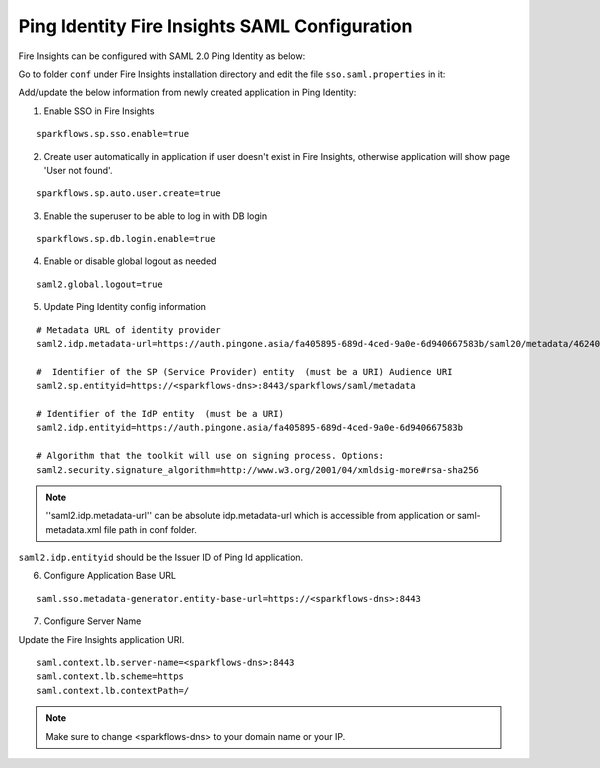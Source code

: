 Ping Identity Fire Insights SAML Configuration
====================

Fire Insights can be configured with SAML 2.0 Ping Identity as below:

Go to folder ``conf`` under Fire Insights installation directory and edit the file ``sso.saml.properties`` in it:

Add/update the below information from newly created application in Ping Identity:

1. Enable SSO in Fire Insights

::

    sparkflows.sp.sso.enable=true 
    
2. Create user automatically in application if user doesn't exist in Fire Insights, otherwise application will show page 'User not found'.

::

    sparkflows.sp.auto.user.create=true 
    
3. Enable the superuser to be able to log in with DB login

::

    sparkflows.sp.db.login.enable=true

4. Enable or disable global logout as needed

::

    saml2.global.logout=true
    
    
5. Update Ping Identity config information

::

  # Metadata URL of identity provider
  saml2.idp.metadata-url=https://auth.pingone.asia/fa405895-689d-4ced-9a0e-6d940667583b/saml20/metadata/46240920-e6a9-4d2f-b2ce-ddb7d00e4087 or ./conf/saml2-metadata-idp-d717f2ad-aa47-4260-b84e-08094d0dbcd4.xml

  #  Identifier of the SP (Service Provider) entity  (must be a URI) Audience URI
  saml2.sp.entityid=https://<sparkflows-dns>:8443/sparkflows/saml/metadata

  # Identifier of the IdP entity  (must be a URI)
  saml2.idp.entityid=https://auth.pingone.asia/fa405895-689d-4ced-9a0e-6d940667583b
  
  # Algorithm that the toolkit will use on signing process. Options:
  saml2.security.signature_algorithm=http://www.w3.org/2001/04/xmldsig-more#rsa-sha256

.. note::  ''saml2.idp.metadata-url'' can be absolute idp.metadata-url which is accessible from application or saml-metadata.xml file path in conf folder.

``saml2.idp.entityid`` should be the Issuer ID of Ping Id application.

6. Configure Application Base URL

::

  saml.sso.metadata-generator.entity-base-url=https://<sparkflows-dns>:8443
  
7. Configure Server Name

Update the Fire Insights application URI. 

::

  saml.context.lb.server-name=<sparkflows-dns>:8443
  saml.context.lb.scheme=https
  saml.context.lb.contextPath=/  
  
.. note::  Make sure to change <sparkflows-dns> to your domain name or your IP.
